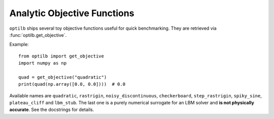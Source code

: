 Analytic Objective Functions
===========================

``optilb`` ships several toy objective functions useful for quick benchmarking.
They are retrieved via :func:`optilb.get_objective`.

Example::

    from optilb import get_objective
    import numpy as np

    quad = get_objective("quadratic")
    print(quad(np.array([0.0, 0.0])))  # 0.0

Available names are ``quadratic``, ``rastrigin``, ``noisy_discontinuous``,
``checkerboard``, ``step_rastrigin``, ``spiky_sine``, ``plateau_cliff`` and
``lbm_stub``. The last one is a purely numerical
surrogate for an LBM solver and **is not physically accurate**.
See the docstrings for details.
